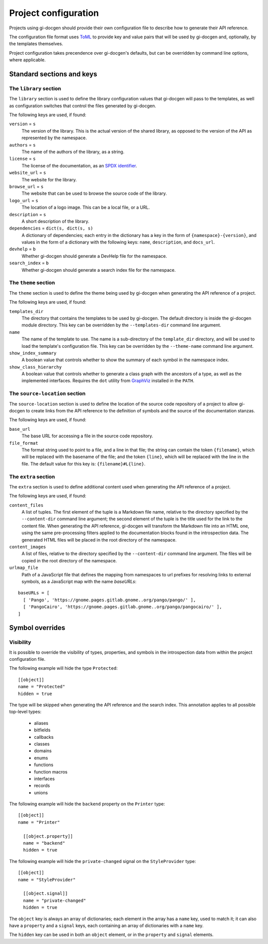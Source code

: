 .. SPDX-FileCopyrightText: 2021 GNOME Foundation
..
.. SPDX-License-Identifier: Apache-2.0 OR GPL-3.0-or-later

=====================
Project configuration
=====================

Projects using gi-docgen should provide their own configuration file to describe
how to generate their API reference.

The configuration file format uses `ToML <https://toml.io/en/>`__ to provide key
and value pairs that will be used by gi-docgen and, optionally, by the templates
themselves.

Project configuration takes precendence over gi-docgen's defaults, but can be
overridden by command line options, where applicable.

Standard sections and keys
--------------------------

The ``library`` section
~~~~~~~~~~~~~~~~~~~~~~~

The ``library`` section is used to define the library configuration values
that gi-docgen will pass to the templates, as well as configuration switches
that control the files generated by gi-docgen.

The following keys are used, if found:

``version`` = ``s``
  The version of the library. This is the actual version of the shared
  library, as opposed to the version of the API as represented by the
  namespace.

``authors`` = ``s``
  The name of the authors of the library, as a string.

``license`` = ``s``
  The license of the documentation, as an `SPDX identifier <https://spdx.org/licenses/>`__.

``website_url`` = ``s``
  The website for the library.

``browse_url`` = ``s``
  The website that can be used to browse the source code of the library.

``logo_url`` = ``s``
  The location of a logo image. This can be a local file, or a URL.

``description`` = ``s``
  A short description of the library.

``dependencies`` = ``dict(s, dict(s, s)``
  A dictionary of dependencies; each entry in the dictionary has a key in the
  form of ``{namespace}-{version}``, and values in the form of a dictionary
  with the following keys: ``name``, ``description``, and ``docs_url``.

``devhelp`` = ``b``
  Whether gi-docgen should generate a DevHelp file for the namespace.

``search_index`` = ``b``
  Whether gi-docgen should generate a search index file for the namespace.


The ``theme`` section
~~~~~~~~~~~~~~~~~~~~~

The ``theme`` section is used to define the theme being used by gi-docgen when
generating the API reference of a project.

The following keys are used, if found:

``templates_dir``
  The directory that contains the templates to be used by gi-docgen. The
  default directory is inside the gi-docgen module directory. This key
  can be overridden by the ``--templates-dir`` command line argument.

``name``
  The name of the template to use. The name is a sub-directory of the
  ``template_dir`` directory, and will be used to load the template's
  configuration file. This key can be overridden by the ``--theme-name``
  command line argument.

``show_index_summary``
  A boolean value that controls whether to show the summary of each
  symbol in the namespace index.

``show_class_hierarchy``
  A boolean value that controls whether to generate a class graph
  with the ancestors of a type, as well as the implemented interfaces.
  Requires the ``dot`` utility from `GraphViz <https://graphviz.org/>`__
  installed in the ``PATH``.

The ``source-location`` section
~~~~~~~~~~~~~~~~~~~~~~~~~~~~~~~

The ``source-location`` section is used to define the location of the source
code repository of a project to allow gi-docgen to create links from the API
reference to the definition of symbols and the source of the documentation
stanzas.

The following keys are used, if found:

``base_url``
  The base URL for accessing a file in the source code repository.

``file_format``
  The format string used to point to a file, and a line in that file;
  the string can contain the token ``{filename}``, which will be replaced
  with the basename of the file; and the token ``{line}``, which will be
  replaced with the line in the file. The default value for this key
  is: ``{filename}#L{line}``.

The ``extra`` section
~~~~~~~~~~~~~~~~~~~~~

The ``extra`` section is used to define additional content used when
generating the API reference of a project.

The following keys are used, if found:

``content_files``
  A list of tuples. The first element of the tuple is a Markdown
  file name, relative to the directory specified by the ``--content-dir``
  command line argument; the second element of the tuple is the
  title used for the link to the content file. When generating the
  API reference, gi-docgen will transform the Markdown file into
  an HTML one, using the same pre-processing filters applied to the
  documentation blocks found in the introspection data. The
  generated HTML files will be placed in the root directory of
  the namespace.

``content_images``
  A list of files, relative to the directory specified by the
  ``--content-dir`` command line argument. The files will be copied
  in the root directory of the namespace.

``urlmap_file``
  Path of a JavaScript file that defines the mapping from namespaces
  to url prefixes for resolving links to external symbols, as a
  JavaScript map with the name `baseURLs`:

::

    baseURLs = [
      [ 'Pango', 'https://gnome.pages.gitlab.gnome..org/pango/pango/' ],
      [ 'PangoCairo', 'https://gnome.pages.gitlab.gnome..org/pango/pangocairo/' ],
    ]


Symbol overrides
----------------

Visibility
~~~~~~~~~~

It is possible to override the visibility of types, properties, and symbols in
the introspection data from within the project configuration file.

The following example will hide the type ``Protected``:

::

    [[object]]
    name = "Protected"
    hidden = true

The type will be skipped when generating the API reference and the search index.
This annotation applies to all possible top-level types:

 - aliases
 - bitfields
 - callbacks
 - classes
 - domains
 - enums
 - functions
 - function macros
 - interfaces
 - records
 - unions

The following example will hide the ``backend`` property on the ``Printer`` type:

::

    [[object]]
    name = "Printer"

      [[object.property]]
      name = "backend"
      hidden = true

The following example will hide the ``private-changed`` signal on the
``StyleProvider`` type:

::

    [[object]]
    name = "StyleProvider"

      [[object.signal]]
      name = "private-changed"
      hidden = true

The ``object`` key is always an array of dictionaries; each element in the array
has a ``name`` key, used to match it; it can also have a ``property`` and a
``signal`` keys, each containing an array of dictionaries with a ``name`` key.

The ``hidden`` key can be used in both an ``object`` element, or in the
``property`` and ``signal`` elements.
